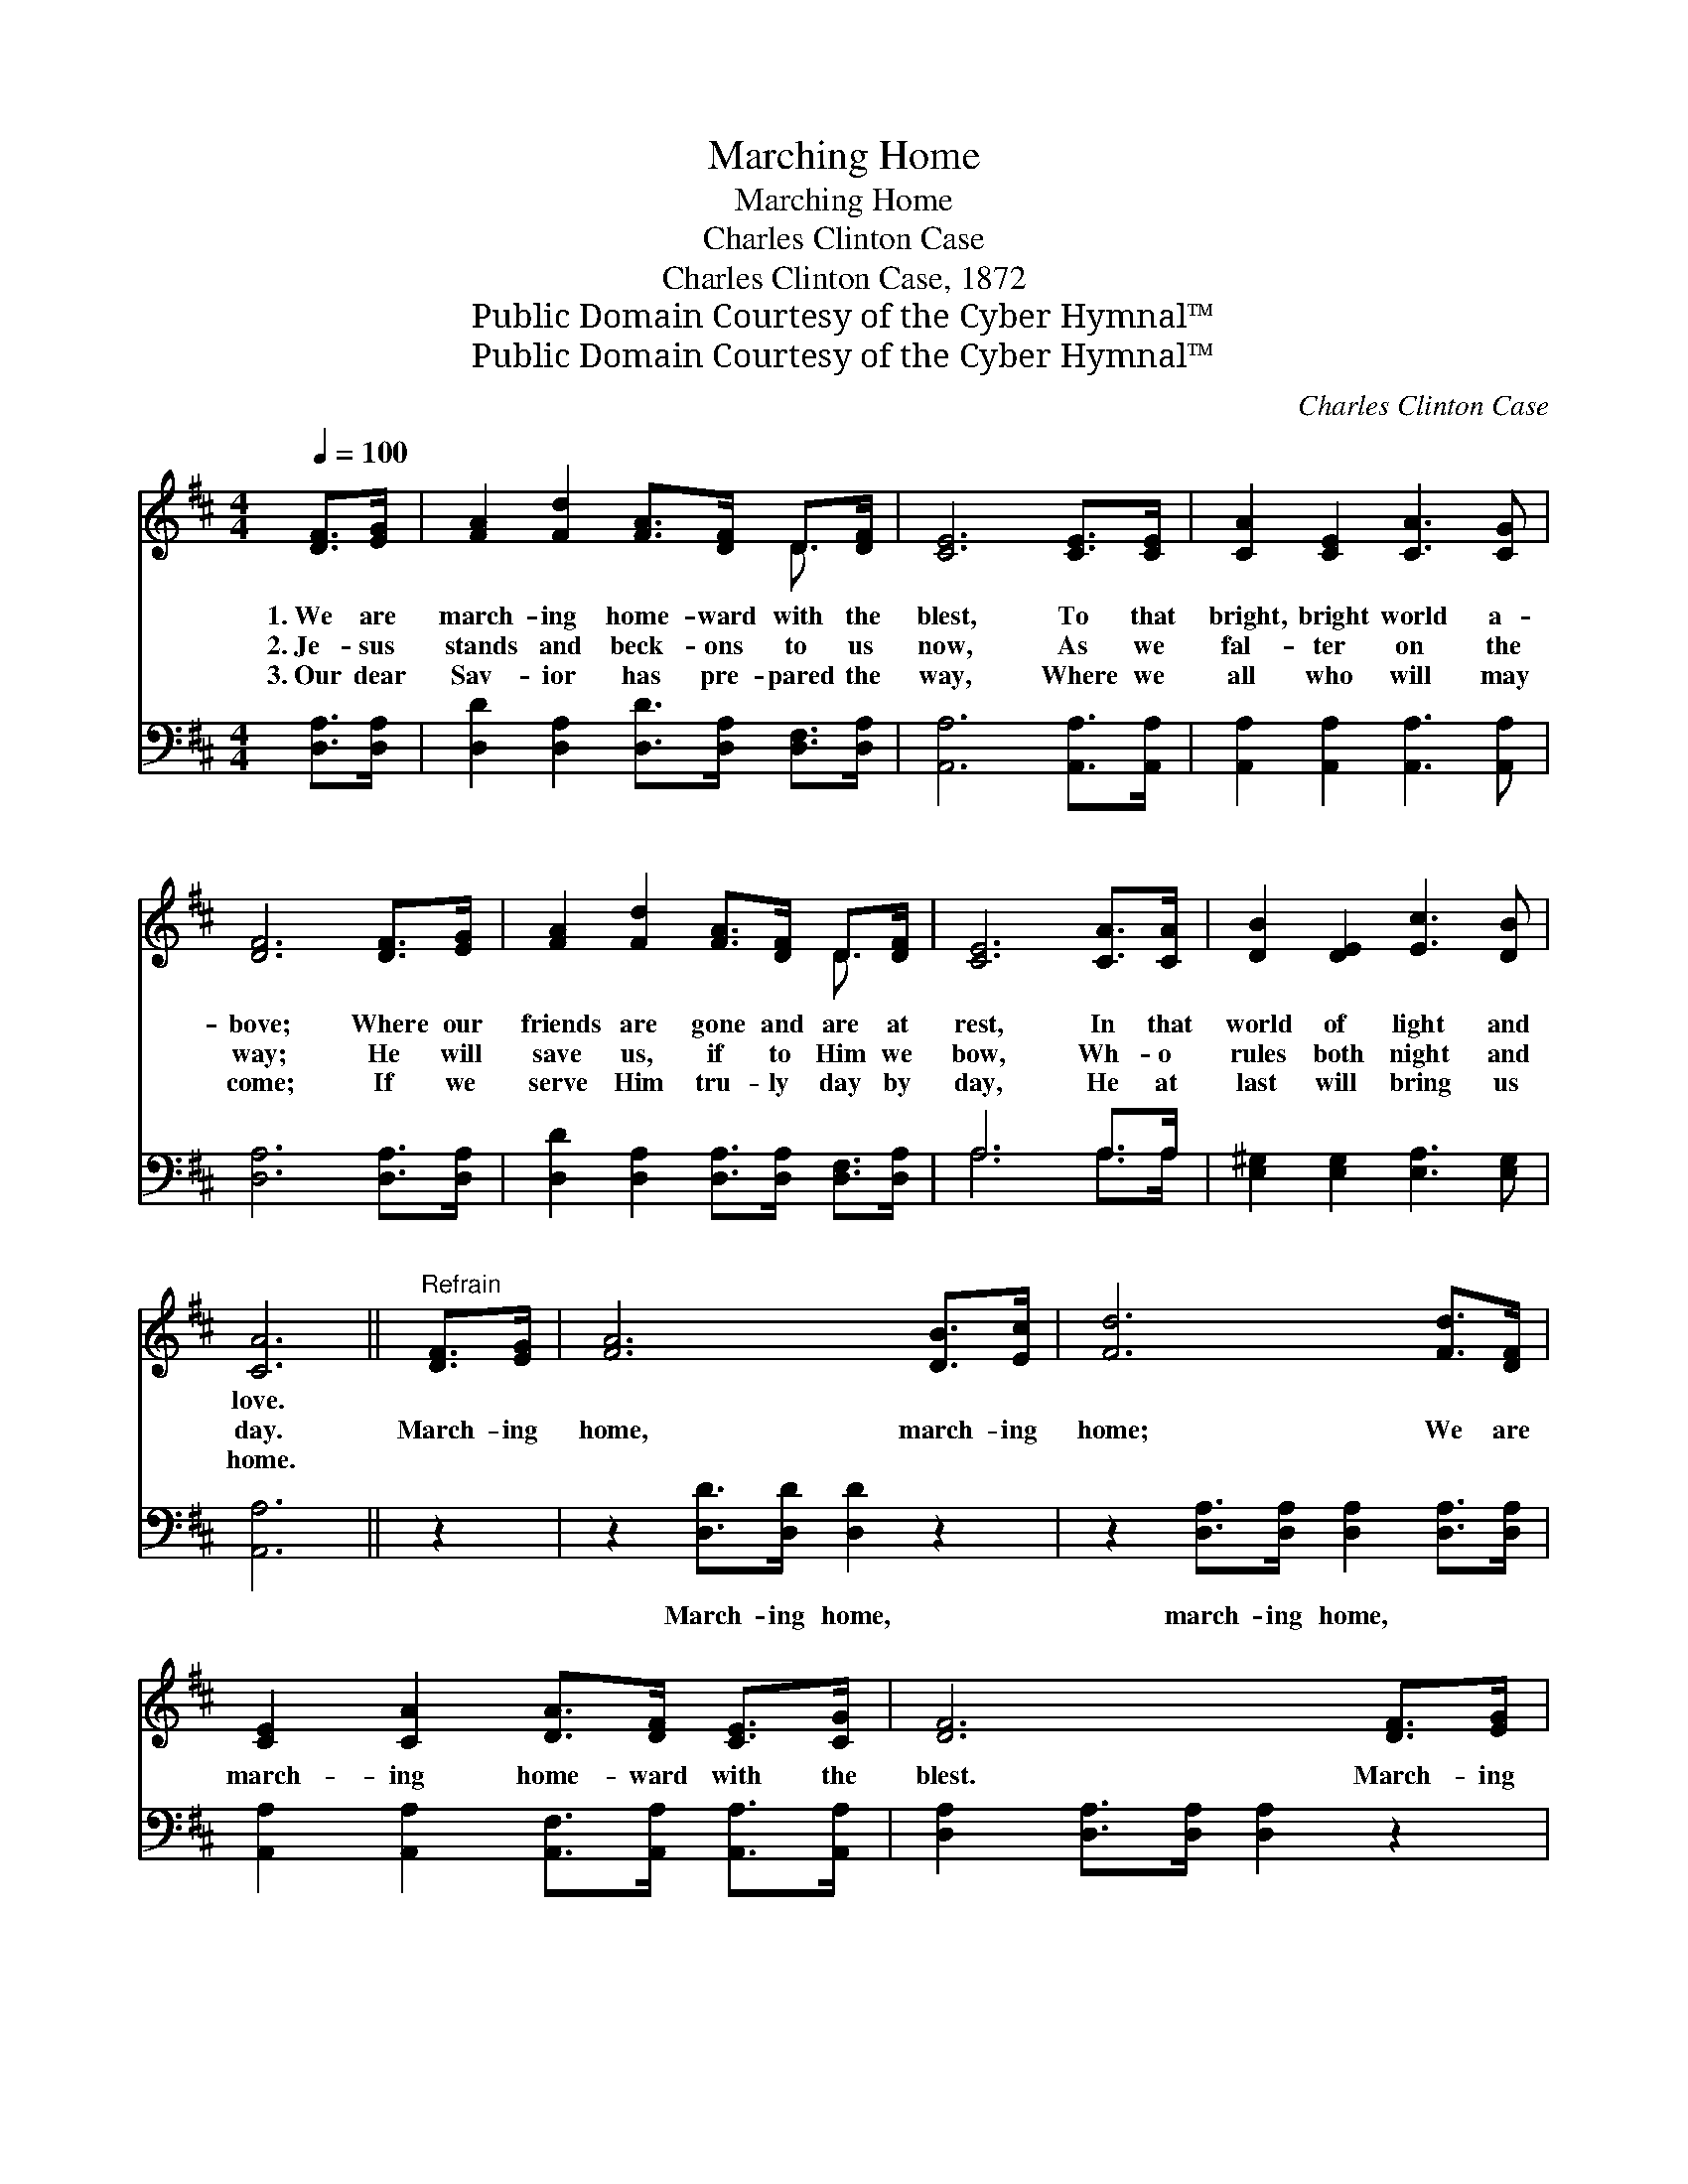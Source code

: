 X:1
T:Marching Home
T:Marching Home
T:Charles Clinton Case
T:Charles Clinton Case, 1872
T:Public Domain Courtesy of the Cyber Hymnal™
T:Public Domain Courtesy of the Cyber Hymnal™
C:Charles Clinton Case
Z:Public Domain
Z:Courtesy of the Cyber Hymnal™
%%score ( 1 2 ) ( 3 4 )
L:1/8
Q:1/4=100
M:4/4
K:D
V:1 treble 
V:2 treble 
V:3 bass 
V:4 bass 
V:1
 [DF]>[EG] | [FA]2 [Fd]2 [FA]>[DF] D>[DF] | [CE]6 [CE]>[CE] | [CA]2 [CE]2 [CA]3 [CG] | %4
w: 1.~We are|march- ing home- ward with the|blest, To that|bright, bright world a-|
w: 2.~Je- sus|stands and beck- ons to us|now, As we|fal- ter on the|
w: 3.~Our dear|Sav- ior has pre- pared the|way, Where we|all who will may|
 [DF]6 [DF]>[EG] | [FA]2 [Fd]2 [FA]>[DF] D>[DF] | [CE]6 [CA]>[CA] | [DB]2 [DE]2 [Ec]3 [DB] | %8
w: bove; Where our|friends are gone and are at|rest, In that|world of light and|
w: way; He will|save us, if to Him we|bow, Wh- o|rules both night and|
w: come; If we|serve Him tru- ly day by|day, He at|last will bring us|
 [CA]6 ||"^Refrain" [DF]>[EG] | [FA]6 [DB]>[Ec] | [Fd]6 [Fd]>[DF] | %12
w: love.||||
w: day.|March- ing|home, march- ing|home; We are|
w: home.||||
 [CE]2 [CA]2 [DA]>[DF] [CE]>[CG] | [DF]6 [DF]>[EG] | [FA]6 [Fd]>[Ac] | !fermata![GB]6 [Gd]>[GB] | %16
w: ||||
w: march- ing home- ward with the|blest. March- ing|home, marchi- ng|home; We are|
w: ||||
 [FA]2 [DF]2 [DF]3 [CE] | D6 |] %18
w: ||
w: march- ing home to|rest.|
w: ||
V:2
 x2 | x6 D3/2 x/ | x8 | x8 | x8 | x6 D3/2 x/ | x8 | x8 | x6 || x2 | x8 | x8 | x8 | x8 | x8 | x8 | %16
 x8 | D6 |] %18
V:3
 [D,A,]>[D,A,] | [D,D]2 [D,A,]2 [D,D]>[D,A,] [D,F,]>[D,A,] | [A,,A,]6 [A,,A,]>[A,,A,] | %3
w: ~ ~|~ ~ ~ ~ ~ ~|~ ~ ~|
 [A,,A,]2 [A,,A,]2 [A,,A,]3 [A,,A,] | [D,A,]6 [D,A,]>[D,A,] | %5
w: ~ ~ ~ ~|~ ~ ~|
 [D,D]2 [D,A,]2 [D,A,]>[D,A,] [D,F,]>[D,A,] | A,6 A,>A, | [E,^G,]2 [E,G,]2 [E,A,]3 [E,G,] | %8
w: ~ ~ ~ ~ ~ ~|~ ~ ~|~ ~ ~ ~|
 [A,,A,]6 || z2 | z2 [D,D]>[D,D] [D,D]2 z2 | z2 [D,A,]>[D,A,] [D,A,]2 [D,A,]>[D,A,] | %12
w: ~||March- ing home,|march- ing home, ~ ~|
 [A,,A,]2 [A,,A,]2 [A,,F,]>[A,,A,] [A,,A,]>[A,,A,] | [D,A,]2 [D,A,]>[D,A,] [D,A,]2 z2 | %14
w: ~ ~ ~ ~ ~ ~|~ ~ ~ ~|
 z2 [D,D]>[D,D] [D,D]2 z2 | z2 [G,D]>[G,D] !fermata![G,D]2 [G,B,]>[G,D] | %16
w: March- ing home,|march- ing home, * *|
 [A,D]2 A,2 [A,,A,]3 [A,,G,] | [D,F,]6 |] %18
w: ||
V:4
 x2 | x8 | x8 | x8 | x8 | x8 | A,6 A,>A, | x8 | x6 || x2 | x8 | x8 | x8 | x8 | x8 | x8 | %16
 x2 A,2 x4 | x6 |] %18


